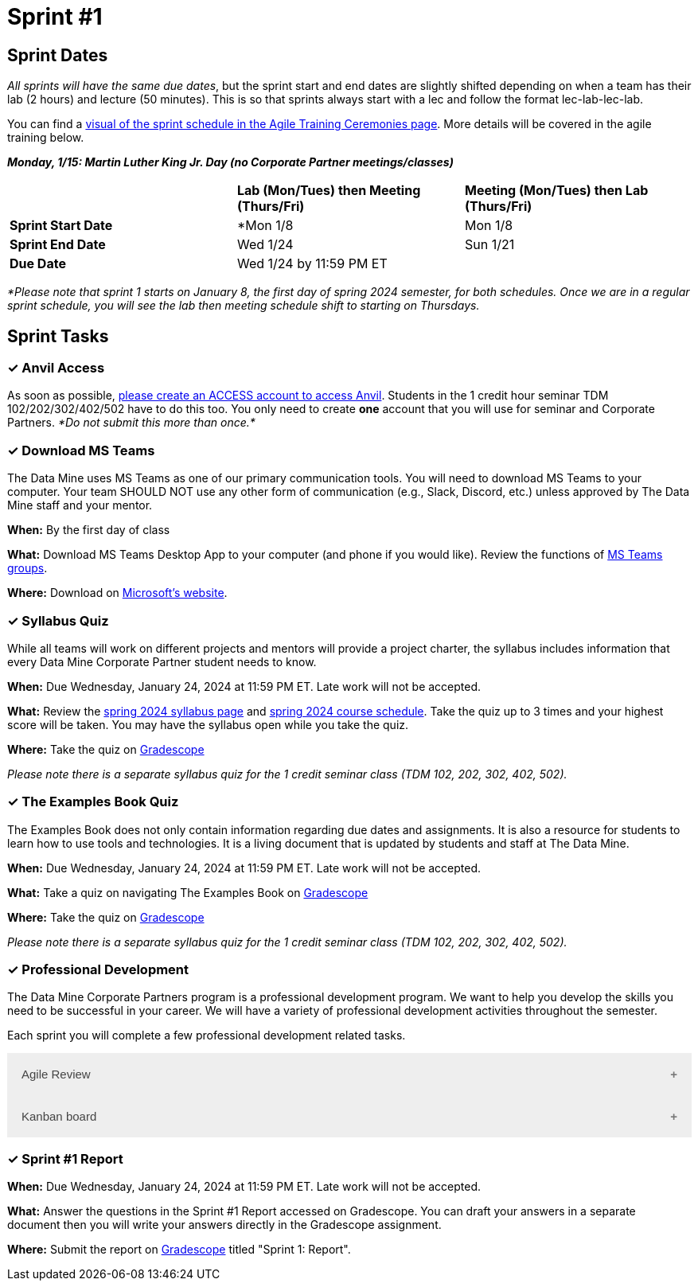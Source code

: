 = Sprint #1

// Update intro video for spring?
// == Intro Video
// ++++
// <iframe width="560" height="315" src="https://www.youtube.com/embed/HesN2alnkuk" title="YouTube video player" frameborder="0" allow="accelerometer; autoplay; clipboard-write; encrypted-media; gyroscope; picture-in-picture; web-share" allowfullscreen></iframe>
// ++++


== Sprint Dates
_All sprints will have the same due dates_, but the sprint start and end dates are slightly shifted depending on when a team has their lab (2 hours) and lecture (50 minutes). This is so that sprints always start with a lec and follow the format lec-lab-lec-lab.

You can find a xref:agile:ceremonies.adoc#sprint-schedule[visual of the sprint schedule in the Agile Training Ceremonies page]. More details will be covered in the agile training below. 

*_Monday, 1/15:  Martin Luther King Jr. Day (no Corporate Partner meetings/classes)_*

[cols="<.^1,^.^1,^.^1"]
|===

| |*Lab (Mon/Tues) then Meeting (Thurs/Fri)* |*Meeting (Mon/Tues) then Lab (Thurs/Fri)*

|*Sprint Start Date*
|*Mon 1/8 
|Mon 1/8

|*Sprint End Date*
|Wed 1/24
|Sun 1/21

|*Due Date*
2+| Wed 1/24 by 11:59 PM ET

|===

_*Please note that sprint 1 starts on January 8, the first day of spring 2024 semester, for both schedules. Once we are in a regular sprint schedule, you will see the lab then meeting schedule shift to starting on Thursdays._


== Sprint Tasks

=== &#10003; Anvil Access

As soon as possible, link:https://the-examples-book.com/starter-guides/data-engineering/rcac/access-setup[please create an ACCESS account to access Anvil]. Students in the 1 credit hour seminar TDM 102/202/302/402/502 have to do this too. You only need to create *one* account that you will use for seminar and Corporate Partners. _*Do not submit this more than once.*_ 

=== &#10003; Download MS Teams

The Data Mine uses MS Teams as one of our primary communication tools. You will need to download MS Teams to your computer. Your team SHOULD NOT use any other form of communication (e.g., Slack, Discord, etc.) unless approved by The Data Mine staff and your mentor. 

*When:* By the first day of class

*What:* Download MS Teams Desktop App to your computer (and phone if you would like). Review the functions of xref:spring2024/ms_team.adoc[MS Teams groups]. 

*Where:* Download on https://www.microsoft.com/en-us/microsoft-teams/download-app[Microsoft's website].

=== &#10003; Syllabus Quiz

While all teams will work on different projects and mentors will provide a project charter, the syllabus includes information that every Data Mine Corporate Partner student needs to know. 

*When:* Due Wednesday, January 24, 2024 at 11:59 PM ET. Late work will not be accepted.  

*What:* Review the xref:spring2024/syllabus.adoc[spring 2024 syllabus page] and xref:spring2024/schedule.adoc[spring 2024 course schedule]. Take the quiz up to 3 times and your highest score will be taken. You may have the syllabus open while you take the quiz.

*Where:* Take the quiz on link:https://www.gradescope.com/[Gradescope] 

_Please note there is a separate syllabus quiz for the 1 credit seminar class (TDM 102, 202, 302, 402, 502)._

=== &#10003; The Examples Book Quiz 

The Examples Book does not only contain information regarding due dates and assignments. It is also a resource for students to learn how to use tools and technologies. It is a living document that is updated by students and staff at The Data Mine.

*When:* Due Wednesday, January 24, 2024 at 11:59 PM ET. Late work will not be accepted.  

*What:* Take a quiz on navigating The Examples Book on link:https://www.gradescope.com/[Gradescope] 

*Where:* Take the quiz on link:https://www.gradescope.com/[Gradescope] 

_Please note there is a separate syllabus quiz for the 1 credit seminar class (TDM 102, 202, 302, 402, 502)._

=== &#10003; Professional Development 

The Data Mine Corporate Partners program is a professional development program. We want to help you develop the skills you need to be successful in your career. We will have a variety of professional development activities throughout the semester.

Each sprint you will complete a few professional development related tasks. 

// To begin, let's review confidentiality, netiquette, and email communication.

++++
<html>
<head>
<meta name="viewport" content="width=device-width, initial-scale=1">
<style>
.accordion {
  background-color: #eee;
  color: #444;
  cursor: pointer;
  padding: 18px;
  width: 100%;
  border: none;
  text-align: left;
  outline: none;
  font-size: 15px;
  transition: 0.4s;
}

.active, .accordion:hover {
  background-color: #ccc;
}

.accordion:after {
  content: '\002B';
  color: #777;
  font-weight: bold;
  float: right;
  margin-left: 5px;
}

.active:after {
  content: "\2212";
}

.panel {
  padding: 0 18px;
  background-color: white;
  max-height: 0;
  overflow: hidden;
  transition: max-height 0.2s ease-out;
}
</style>
</head>
<body>

<button class="accordion">Agile Review</button>
<div class="panel">
	<div>
		<p><b>When: </b>Due Wednesday, January 24, 2024 at 11:59 PM ET. Late work will not be accepted.
		</p>
	</div>
	<div>
		<p><b>What: </b>Review <a href="https://the-examples-book.com/crp/students/agile-training">Agile in The Data Mine Training</a>, participate in the Lego lab activity (new teams), and take the quiz.</b></p>
	</div>
	<div>
		<p><b>Where: </b>Complete the knowledge check for this professional development training on <a href="https://www.gradescope.com/">Gradescope</a> in the assignment "Sprint 1: Professional Development".</p>
  </div>
</div>
<button class="accordion">Kanban board</button>
<div class="panel">
	<div>
		<p><b>When: </b>Due Wednesday, January 24, 2024 at 11:59 PM ET. Late work will not be accepted.
		</p>
	</div>
	<div>
		<p><b>What: </b>Watch <a href="https://www.youtube.com/watch?v=R8dYLbJiTUE"> Intro to Kanban in Under 5 Minutes (What is Kanban, Learn Kanban) </a> (4 minutes).</p>
	</div>
	<div>
		<p><b>Where: </b>Upload a screenshot of your team Kanban board on <a href="https://www.gradescope.com/">Gradescope</a> in the assignment "Sprint 1: Professional Development".</p>
  </div>
</div>

<script>
var acc = document.getElementsByClassName("accordion");
var i;

for (i = 0; i < acc.length; i++) {
  acc[i].addEventListener("click", function() {
    this.classList.toggle("active");
    var panel = this.nextElementSibling;
    if (panel.style.maxHeight) {
      panel.style.maxHeight = null;
    } else {
      panel.style.maxHeight = panel.scrollHeight + "px";
    } 
  });
}
</script>

</body>
</html>
++++

=== &#10003; Sprint #1 Report 

*When:* Due Wednesday, January 24, 2024 at 11:59 PM ET. Late work will not be accepted. 

*What:* Answer the questions in the Sprint #1 Report accessed on Gradescope. You can draft your answers in a separate document then you will write your answers directly in the Gradescope assignment. 

*Where:* Submit the report on link:https://www.gradescope.com/[Gradescope] titled "Sprint 1: Report".
